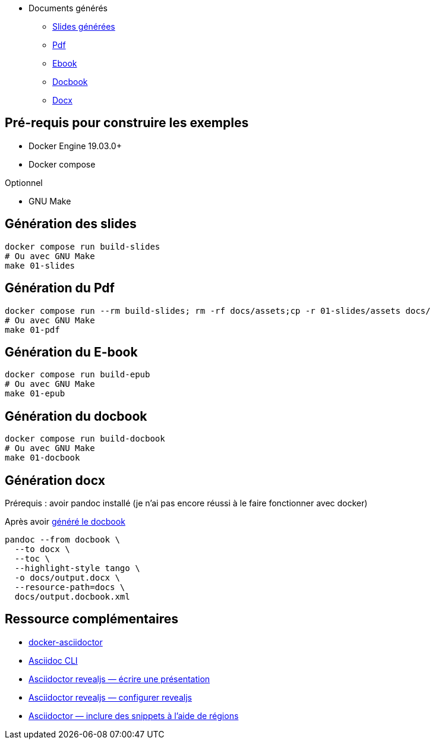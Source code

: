 = __________

* Documents générés
** link:docs/index.html[Slides générées]
** link:docs/output.pdf[Pdf]
** link:docs/output.epub[Ebook]
** link:docs/output.docbook.xml[Docbook]
** link:docs/output.docx[Docx]

== Pré-requis pour construire les exemples

* Docker Engine 19.03.0+
* Docker compose

Optionnel

* GNU Make

== Génération des slides

[source,shell]
----
docker compose run build-slides
# Ou avec GNU Make
make 01-slides
----

== Génération du Pdf

[source,shell]
----
docker compose run --rm build-slides; rm -rf docs/assets;cp -r 01-slides/assets docs/
# Ou avec GNU Make
make 01-pdf
----

== Génération du E-book

[source,shell]
----
docker compose run build-epub
# Ou avec GNU Make
make 01-epub
----

[#_generation_du_docbook]
== Génération du docbook


[source,shell]
----
docker compose run build-docbook
# Ou avec GNU Make
make 01-docbook
----

== Génération docx

Prérequis : avoir pandoc installé (je n'ai pas encore réussi à le faire fonctionner avec docker)

Après avoir <<_generation_du_docbook,généré le docbook>>

[source,shell]
----
pandoc --from docbook \
  --to docx \
  --toc \
  --highlight-style tango \
  -o docs/output.docx \
  --resource-path=docs \
  docs/output.docbook.xml
----

== Ressource complémentaires

* https://github.com/asciidoctor/docker-asciidoctor/blob/main/README.adoc[docker-asciidoctor]
* https://docs.asciidoctor.org/asciidoctor/latest/cli/:[Asciidoc CLI]
* https://docs.asciidoctor.org/reveal.js-converter/latest/converter/features/[Asciidoctor revealjs — écrire une présentation]
* https://docs.asciidoctor.org/reveal.js-converter/latest/converter/revealjs-options/[Asciidoctor revealjs — configurer revealjs]
* https://docs.asciidoctor.org/asciidoc/latest/directives/include-tagged-regions/#tagging-regions[Asciidoctor — inclure des snippets à l'aide de régions]




